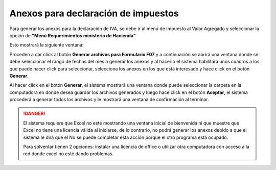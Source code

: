 Anexos para declaración de impuestos
====================================

Para generar los anexos para la declaración de IVA, se debe ir al menú de Impuesto al Valor Agregado y seleccionar la opción de **"Menú Requerimientos ministerio de Hacienda"**

.. image:: /_static/iva/menu-anexos.png
   :alt: Anexos para declaración de IVA

Esto mostrará la siguiente ventana:

.. image:: /_static/iva/opciones-requerimientos.png
   :alt: Opciones de requerimientos


Proceden a dar click al botón **Generar archivos para Formulario F07** y a continuación se abrirá una ventana donde se debe seleccionar el rango de fechas del mes a generar los anexos y al hacerlo el sistema habilitará unos cuadros a los que puede hacer click para seleccionar, selecciona los anexos en los que está interesado y hace click en el botón **Generar**.

.. image:: /_static/iva/opciones-anexos.png
   :alt: Opciones anexos

Al hacer click en el botón **Generar**, el sistema mostrará una ventana donde puede seleccionar la carpeta en la computadora en donde desea guardar los archivos generados y luego hace click en el botón **Aceptar**, el sistema procederá a generar todos los archivos y le mostrará una ventana de confirmación al terminar.

.. danger::
   El sistema requiere que Excel no esté mostrando una ventana inicial de bienvenida ni que muestre que Excel no tiene una licencia válida al iniciarse, de lo contrario, no podrá generar los anexos debido a que el sistema le dirá que el No se puede completar esta acción porque el otro programa está ocupado.

   .. image:: /_static/iva/error-excel.png
      :alt: Error de Excel


   Para solventar tienen 2 opciones: instalar una licencia de office o utilizar otra computadora con acceso a la red donde excel no esté dando problemas.